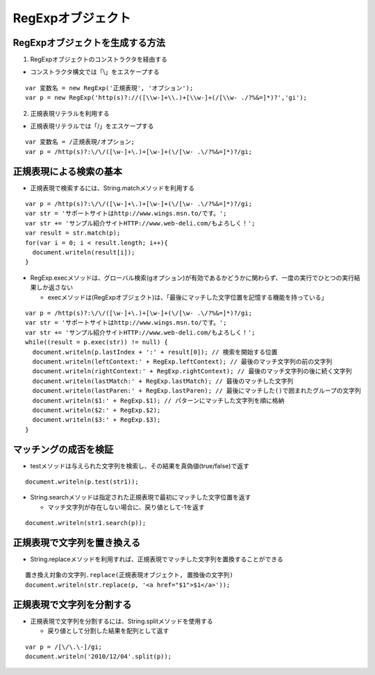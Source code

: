 ====================
RegExpオブジェクト
====================

RegExpオブジェクトを生成する方法
==================================

1. RegExpオブジェクトのコンストラクタを経由する

* コンストラクタ構文では「\\」をエスケープする

::

  var 変数名 = new RegExp('正規表現', 'オブション');
  var p = new RegExp('http(s)?://([\\w-]+\\.)+[\\w-]+(/[\\w- ./?%&=]*)?','gi');


2. 正規表現リテラルを利用する

* 正規表現リテラルでは「/」をエスケープする

::

  var 変数名 = /正規表現/オプション;
  var p = /http(s)?:\/\/([\w-]+\.)+[\w-]+(\/[\w- .\/?%&=]*)?/gi;


正規表現による検索の基本
==========================

* 正規表現で検索するには、String.matchメソッドを利用する

::

  var p = /http(s)?:\/\/([\w-]+\.)+[\w-]+(\/[\w- .\/?%&=]*)?/gi;
  var str = 'サポートサイトはhttp://www.wings.msn.to/です。';
  var str += 'サンプル紹介サイトHTTP://www.web-deli.com/もよろしく！';
  var result = str.match(p);
  for(var i = 0; i < result.length; i++){
    document.writeln(result[i]);
  }

* RegExp.execメソッドは、グローバル検索(gオプション)が有効であるかどうかに関わらず、一度の実行でひとつの実行結果しか返さない

  * execメソッドは(RegExpオブジェクト)は、「最後にマッチした文字位置を記憶する機能を持っている」

::

  var p = /http(s)?:\/\/([\w-]+\.)+[\w-]+(\/[\w- .\/?%&=]*)?/gi;
  var str = 'サポートサイトはhttp://www.wings.msn.to/です。';
  var str += 'サンプル紹介サイトHTTP://www.web-deli.com/もよろしく！';
  while((result = p.exec(str)) != null) {
    document.writeln(p.lastIndex + ':' + result[0]); // 検索を開始する位置
    document.writeln(leftContext:' + RegExp.leftContext); // 最後のマッチ文字列の前の文字列
    document.writeln(rightContext:' + RegExp.rightContext); // 最後のマッチ文字列の後に続く文字列
    document.writeln(lastMatch:' + RegExp.lastMatch); // 最後のマッチした文字列
    document.writeln(lastParen:' + RegExp.lastParen); // 最後にマッチした()で囲まれたグループの文字列
    document.writeln($1:' + RegExp.$1); // パターンにマッチした文字列を順に格納
    document.writeln($2:' + RegExp.$2);
    document.writeln($3:' + RegExp.$3);
  }


マッチングの成否を検証
========================

* testメソッドは与えられた文字列を検索し、その結果を真偽値(true/false)で返す

::

  document.writeln(p.test(str1));

* String.searchメソッドは指定された正規表現で最初にマッチした文字位置を返す

  * マッチ文字列が存在しない場合に、戻り値として-1を返す

::

  document.writeln(str1.search(p));


正規表現で文字列を置き換える
==============================

* String.replaceメソッドを利用すれば、正規表現でマッチした文字列を置換することができる

::

  置き換え対象の文字列.replace(正規表現オブジェクト, 置換後の文字列)
  document.writeln(str.replace(p, '<a href="$1">$1</a>'));


正規表現で文字列を分割する
============================

* 正規表現で文字列を分割するには、String.splitメソッドを使用する

  * 戻り値として分割した結果を配列として返す

::

  var p = /[\/\.\-]/gi;
  document.writeln('2010/12/04'.split(p));

